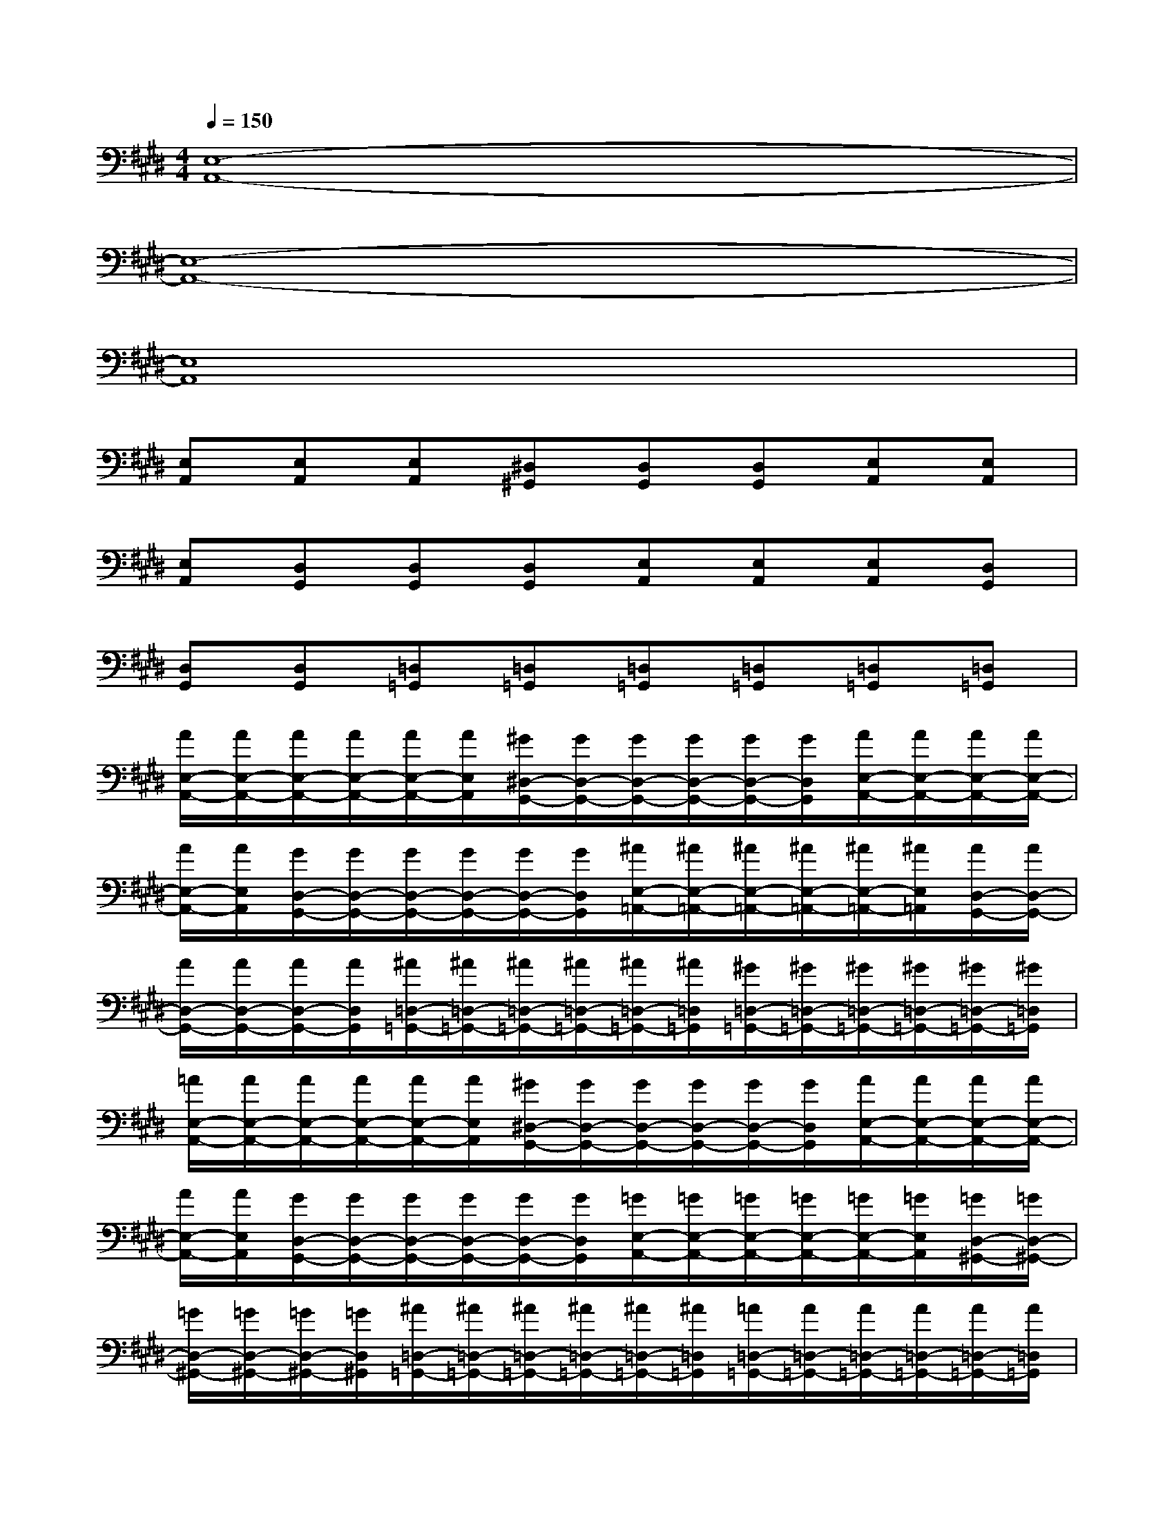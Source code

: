 X:1
T:
M:4/4
L:1/8
Q:1/4=150
K:E%4sharps
V:1
[E,8-A,,8-]|
[E,8-A,,8-]|
[E,8A,,8]|
[E,A,,][E,A,,][E,A,,][^D,^G,,][D,G,,][D,G,,][E,A,,][E,A,,]|
[E,A,,][D,G,,][D,G,,][D,G,,][E,A,,][E,A,,][E,A,,][D,G,,]|
[D,G,,][D,G,,][=D,=G,,][=D,=G,,][=D,=G,,][=D,=G,,][=D,=G,,][=D,=G,,]|
[A/2E,/2-A,,/2-][A/2E,/2-A,,/2-][A/2E,/2-A,,/2-][A/2E,/2-A,,/2-][A/2E,/2-A,,/2-][A/2E,/2A,,/2][^G/2^D,/2-G,,/2-][G/2D,/2-G,,/2-][G/2D,/2-G,,/2-][G/2D,/2-G,,/2-][G/2D,/2-G,,/2-][G/2D,/2G,,/2][A/2E,/2-A,,/2-][A/2E,/2-A,,/2-][A/2E,/2-A,,/2-][A/2E,/2-A,,/2-]|
[A/2E,/2-A,,/2-][A/2E,/2A,,/2][G/2D,/2-G,,/2-][G/2D,/2-G,,/2-][G/2D,/2-G,,/2-][G/2D,/2-G,,/2-][G/2D,/2-G,,/2-][G/2D,/2G,,/2][^A/2E,/2-=A,,/2-][^A/2E,/2-=A,,/2-][^A/2E,/2-=A,,/2-][^A/2E,/2-=A,,/2-][^A/2E,/2-=A,,/2-][^A/2E,/2=A,,/2][A/2D,/2-G,,/2-][A/2D,/2-G,,/2-]|
[A/2D,/2-G,,/2-][A/2D,/2-G,,/2-][A/2D,/2-G,,/2-][A/2D,/2G,,/2][^A/2=D,/2-=G,,/2-][^A/2=D,/2-=G,,/2-][^A/2=D,/2-=G,,/2-][^A/2=D,/2-=G,,/2-][^A/2=D,/2-=G,,/2-][^A/2=D,/2=G,,/2][^G/2=D,/2-=G,,/2-][^G/2=D,/2-=G,,/2-][^G/2=D,/2-=G,,/2-][^G/2=D,/2-=G,,/2-][^G/2=D,/2-=G,,/2-][^G/2=D,/2=G,,/2]|
[=A/2E,/2-A,,/2-][A/2E,/2-A,,/2-][A/2E,/2-A,,/2-][A/2E,/2-A,,/2-][A/2E,/2-A,,/2-][A/2E,/2A,,/2][^G/2^D,/2-G,,/2-][G/2D,/2-G,,/2-][G/2D,/2-G,,/2-][G/2D,/2-G,,/2-][G/2D,/2-G,,/2-][G/2D,/2G,,/2][A/2E,/2-A,,/2-][A/2E,/2-A,,/2-][A/2E,/2-A,,/2-][A/2E,/2-A,,/2-]|
[A/2E,/2-A,,/2-][A/2E,/2A,,/2][G/2D,/2-G,,/2-][G/2D,/2-G,,/2-][G/2D,/2-G,,/2-][G/2D,/2-G,,/2-][G/2D,/2-G,,/2-][G/2D,/2G,,/2][=G/2E,/2-A,,/2-][=G/2E,/2-A,,/2-][=G/2E,/2-A,,/2-][=G/2E,/2-A,,/2-][=G/2E,/2-A,,/2-][=G/2E,/2A,,/2][=G/2D,/2-^G,,/2-][=G/2D,/2-^G,,/2-]|
[=G/2D,/2-^G,,/2-][=G/2D,/2-^G,,/2-][=G/2D,/2-^G,,/2-][=G/2D,/2^G,,/2][^A/2=D,/2-=G,,/2-][^A/2=D,/2-=G,,/2-][^A/2=D,/2-=G,,/2-][^A/2=D,/2-=G,,/2-][^A/2=D,/2-=G,,/2-][^A/2=D,/2=G,,/2][=A/2=D,/2-=G,,/2-][A/2=D,/2-=G,,/2-][A/2=D,/2-=G,,/2-][A/2=D,/2-=G,,/2-][A/2=D,/2-=G,,/2-][A/2=D,/2=G,,/2]|
[=C=G,=C,][=C=G,-=C,][=C/2-^G,/2=G,/2-=C,/2-][=C/2^G,/2=G,/2=C,/2][=C/2-^G,/2=G,/2-=C,/2-][=C/2^G,/2=G,/2=C,/2][=C=G,-=C,][=C/2-=G,/2-=F,/2=C,/2-][=C/2=G,/2=F,/2=C,/2][=C=G,=C,][=C=G,-=C,]|
[=D/2-A,/2-=G,/2=D,/2-][=D/2A,/2=G,/2=D,/2][=D/2-A,/2-=G,/2=D,/2-][=D/2A,/2=G,/2=D,/2][=D/2-A,/2-^G,/2=D,/2-][=D/2A,/2G,/2=D,/2][=D/2-A,/2-G,/2=D,/2-][=D/2A,/2G,/2=D,/2][=D/2-^A,/2=A,/2-=D,/2-][=D/2^A,/2=A,/2=D,/2][=D/2-^A,/2=A,/2-=D,/2-][=D/2^A,/2=A,/2=D,/2][=D/2-A,/2-G,/2=D,/2-][=D/2A,/2G,/2=D,/2][=D/2-A,/2-G,/2=D,/2-][=D/2A,/2G,/2=D,/2]|
[E/2-B,/2-=G,/2E,/2-][E/2B,/2=G,/2E,/2][E/2-B,/2-=G,/2E,/2-][E/2B,/2=G,/2E,/2][E/2-B,/2-^A,/2E,/2-][E/2B,/2^A,/2E,/2][E/2-B,/2-^A,/2E,/2-][E/2B,/2^A,/2E,/2][E/2-B,/2-=A,/2E,/2-][E/2B,/2A,/2E,/2][E/2-B,/2-=G,/2E,/2-][E/2B,/2=G,/2E,/2][E/2-B,/2-A,/2E,/2-][E/2B,/2A,/2E,/2][E/2-B,/2-A,/2E,/2-][E/2B,/2-A,/2E,/2]|
[B,/2^F,/2-^C,/2-F,,/2-][B,/2F,/2-C,/2-F,,/2-][A,/2F,/2-C,/2-F,,/2-][A,/2F,/2-C,/2-F,,/2-][=C/2F,/2-^C,/2-F,,/2-][=C/2F,/2-^C,/2-F,,/2-][A,/2F,/2-C,/2-F,,/2-][A,/2F,/2C,/2F,,/2][A,/2=G,/2-=D,/2-A,,/2=G,,/2-][A,/2=G,/2-=D,/2-A,,/2=G,,/2-][B,/2=G,/2-=D,/2-A,,/2=G,,/2-][B,/2=G,/2-=D,/2-A,,/2=G,,/2-][=C/2=G,/2-=D,/2-A,,/2=G,,/2-][=C/2=G,/2-=D,/2-A,,/2=G,,/2-][=C/2=G,/2-=D,/2-A,,/2=G,,/2-][=C/2-=G,/2=D,/2A,,/2=G,,/2]